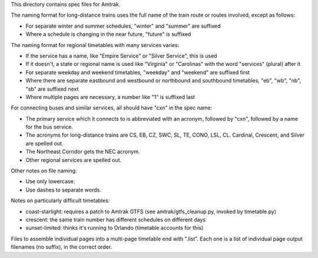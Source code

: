 This directory contains spec files for Amtrak.

The naming format for long-distance trains uses the full name of the train route or routes involved, except as follows:

* For separate winter and summer schedules, "winter" and "summer" are suffixed
* Where a schedule is changing in the near future, "future" is suffixed

The naming format for regional timetables with many services varies:

* If the service has a name, like "Empire Service" or "Silver Service", this is used
* If it doesn't, a state or regional name is used like "Virginia" or "Carolinas" with the word "services" (plural) after it
* For separate weekday and weekend timetables, "weekday" and "weekend" are suffixed first
* Where there are separate eastbound and westbound or northbound and southbound timetables, "eb", "wb", "nb", "sb" are suffixed next
* Where multiple pages are necessary, a number like "1" is suffixed last

For connecting buses and similar services, all should have "cxn" in the spec name:

* The primary service which it connects to is abbreviated with an acronym, followed by "cxn", followed by a name for the bus service.
* The acronyms for long-distance trains are CS, EB, CZ, SWC, SL, TE, CONO, LSL, CL.  Cardinal, Crescent, and Silver are spelled out.
* The Northeast Corridor gets the NEC acronym.
* Other regional services are spelled out.

Other notes on file naming:

* Use only lowercase.
* Use dashes to separate words.

Notes on particularly difficult timetables:

* coast-starlight: requires a patch to Amtrak GTFS (see amtrak/gtfs_cleanup.py, invoked by timetable.py)
* crescent: the same train number has different schedules on different days
* sunset-limited: thinks it's running to Orlando (timetable accounts for this)

Files to assemble individual pages into a multi-page timetable end with ".list".
Each one is a list of individual page output filenames (no suffix), in the correct order.
